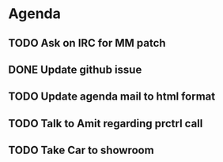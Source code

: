 * Agenda

** TODO Ask on IRC for MM patch
DEADLINE: <2024-08-27>

** DONE Update github issue
CLOSED: [2024-08-27 Tue 00:57] DEADLINE: <2024-08-27 Tue>

** TODO Update agenda mail to html format
DEADLINE: <2024-09-09 Mon>

** TODO Talk to Amit regarding prctrl call
DEADLINE: <2024-08-28>

** TODO Take Car to showroom
DEADLINE: <2024-08-28>

